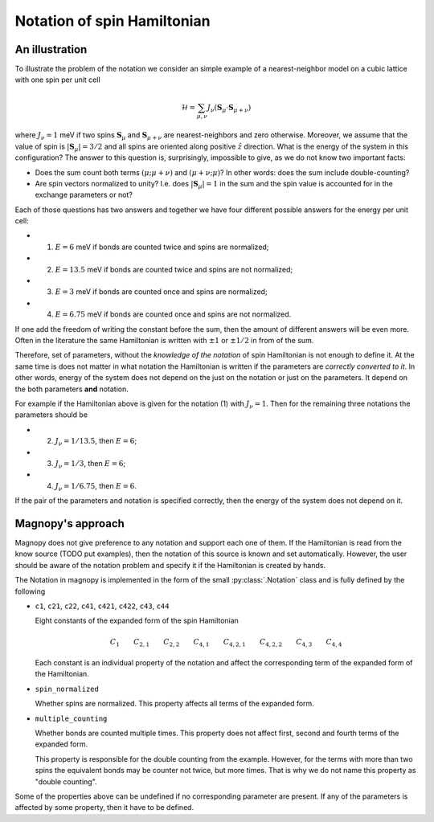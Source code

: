 .. _user-guide_theory-behind_notation:

****************************
Notation of spin Hamiltonian
****************************


An illustration
===============

To illustrate the problem of the notation we consider an simple example of a
nearest-neighbor model on a cubic lattice with one spin per unit cell

.. math::
    \mathcal{H}
    =
    \sum_{\mu,\nu}
    J_{\nu}
    (\boldsymbol{S}_{\mu}
    \cdot\boldsymbol{S}_{\mu+\nu})

where :math:`J_{\nu} = 1` meV if two spins :math:`\boldsymbol{S}_{\mu}` and
:math:`\boldsymbol{S}_{\mu+\nu}` are nearest-neighbors and zero otherwise.
Moreover, we assume that the value of spin is :math:`|\boldsymbol{S}_{\mu}| = 3/2` and
all spins are oriented along positive :math:`\hat{z}` direction. What is the energy of
the system in this configuration? The answer to this question is, surprisingly,
impossible to give, as we do not know two important facts:

*   Does the sum count both terms :math:`(\mu;\mu+\nu)` and :math:`(\mu+\nu;\mu)`?
    In other words: does the sum include double-counting?

*   Are spin vectors normalized to unity? I.e. does :math:`|\boldsymbol{S}_{\mu}| = 1`
    in the sum and the spin value is accounted for in the exchange parameters or not?

Each of those questions has two answers and together we have four different possible
answers for the energy per unit cell:

* (1) :math:`E = 6` meV if bonds are counted twice and spins are normalized;
* (2) :math:`E = 13.5` meV if bonds are counted twice and spins are not normalized;
* (3) :math:`E = 3` meV if bonds are counted once and spins are normalized;
* (4) :math:`E = 6.75` meV if bonds are counted once and spins are not normalized.

If one add the freedom of writing the constant before the sum, then the amount of
different answers will be even more. Often in the literature the same Hamiltonian is
written with :math:`\pm 1` or :math:`\pm 1/2` in from of the sum.

Therefore, set of parameters, without the *knowledge of the notation* of spin
Hamiltonian is not enough to define it. At the same time is does not matter in what
notation the Hamiltonian is written if the parameters are *correctly converted to it*.
In other words, energy of the system does not depend on the just on the notation or just
on the parameters. It depend on the both parameters **and** notation.

For example if the Hamiltonian above is given for the notation (1) with
:math:`J_{\nu} = 1`. Then for the remaining three notations the parameters should be

* (2) :math:`J_{\nu} = 1/13.5`, then :math:`E = 6`;
* (3) :math:`J_{\nu} = 1/3`, then :math:`E = 6`;
* (4) :math:`J_{\nu} = 1/6.75`, then :math:`E = 6`.

If the pair of the parameters and notation is specified correctly, then the energy of
the system does not depend on it.

Magnopy's approach
==================

Magnopy does not give preference to any notation and support each one of them. If the
Hamiltonian is read from the know source (TODO put examples), then the notation of this
source is known and set automatically. However, the user should be aware of the notation
problem and specify it if the Hamiltonian is created by hands.

The Notation in magnopy is implemented in the form of the small :py:class:`.Notation`
class and is fully defined by the following

*   ``c1``, ``c21``, ``c22``, ``c41``, ``c421``, ``c422``, ``c43``, ``c44``

    Eight constants of the expanded form of the spin Hamiltonian

    .. math::
        C_1 \qquad
        C_{2,1} \qquad
        C_{2,2} \qquad
        C_{4,1} \qquad
        C_{4,2,1} \qquad
        C_{4,2,2} \qquad
        C_{4,3} \qquad
        C_{4,4}

    Each constant is an individual property of the notation and affect the corresponding
    term of the expanded form of the Hamiltonian.

*   ``spin_normalized``

    Whether spins are normalized. This property affects all terms of the expanded form.
*   ``multiple_counting``

    Whether bonds are counted multiple times. This property does not affect first,
    second and fourth terms of the expanded form.

    This property is responsible for the double counting from the example. However, for
    the terms with more than two spins the equivalent bonds may be counter not twice,
    but more times. That is why we do not name this property as "double counting".


Some of the properties above can be undefined if no corresponding parameter are present.
If any of the parameters is affected by some property, then it have to be defined.
